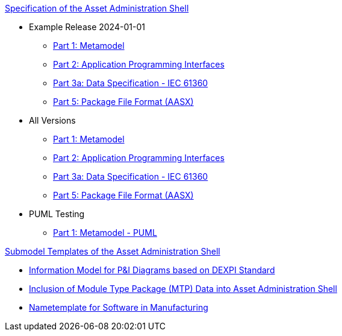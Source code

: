 .xref:specs.adoc[Specification of the Asset Administration Shell]
* Example Release 2024-01-01
** xref:v3.0@IDTA-01001:ROOT:index.adoc[Part 1: Metamodel]
** xref:v3.1@IDTA-01002:ROOT:index.adoc[Part 2: Application Programming Interfaces]
** xref:v3.1@IDTA-01003-a:ROOT:index.adoc[Part 3a: Data Specification - IEC 61360]
** xref:v3.0@IDTA-01005:ROOT:index.adoc[Part 5: Package File Format (AASX)]

* All Versions
** xref:IDTA-01001:ROOT:index.adoc[Part 1: Metamodel]
** xref:IDTA-01002:ROOT:index.adoc[Part 2: Application Programming Interfaces]
** xref:IDTA-01003-a:ROOT:index.adoc[Part 3a: Data Specification - IEC 61360]
** xref:IDTA-01005:ROOT:index.adoc[Part 5: Package File Format (AASX)]

* PUML Testing
** xref:part1puml:ROOT:index.adoc[Part 1: Metamodel - PUML]

.xref:submodels.adoc[Submodel Templates of the Asset Administration Shell]
** xref:dexpi:ROOT:index.adoc[Information Model for P&I Diagrams based on DEXPI Standard]
** xref:mtp:ROOT:index.adoc[Inclusion of Module Type Package (MTP) Data into Asset Administration Shell]
** xref:nametemplate:ROOT:index.adoc[Nametemplate for Software in Manufacturing]
